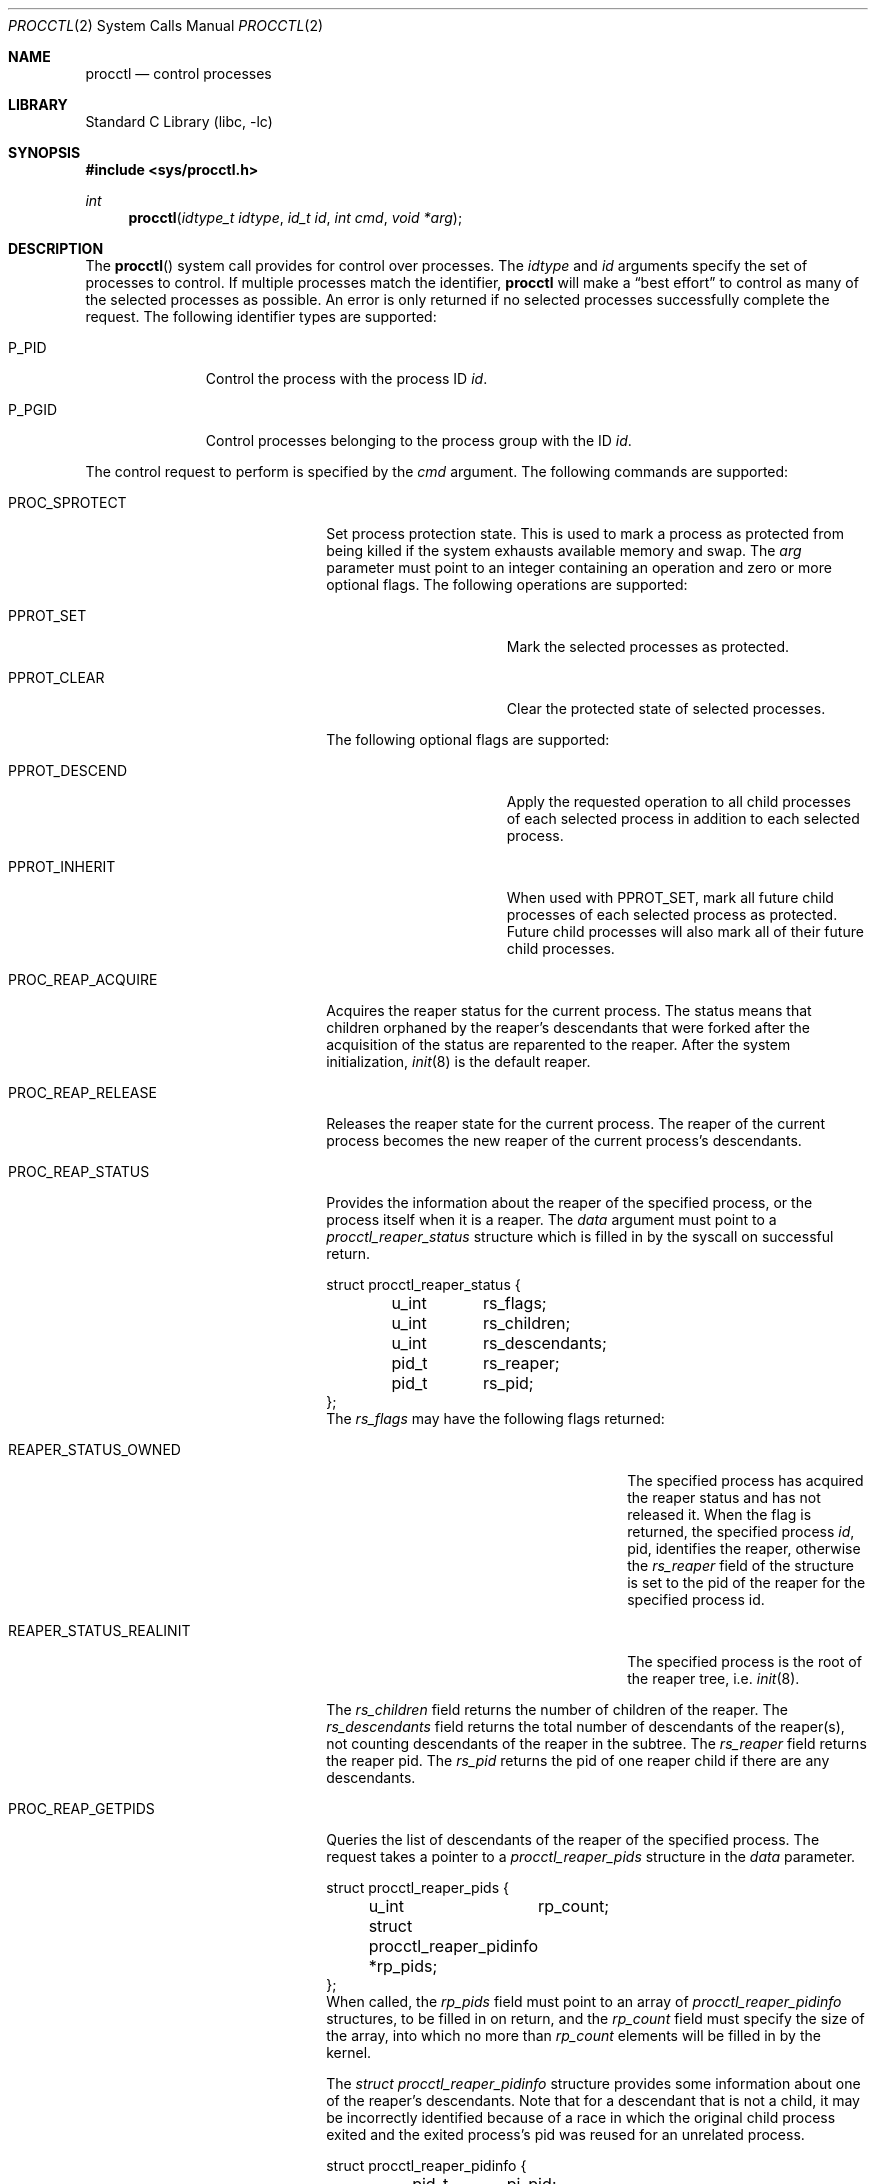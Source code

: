 .\" Copyright (c) 2013 Hudson River Trading LLC
.\" Written by: John H. Baldwin <jhb@FreeBSD.org>
.\" All rights reserved.
.\"
.\" Copyright (c) 2014 The FreeBSD Foundation
.\" Portions of this documentation were written by Konstantin Belousov
.\" under sponsorship from the FreeBSD Foundation.
.\"
.\" Redistribution and use in source and binary forms, with or without
.\" modification, are permitted provided that the following conditions
.\" are met:
.\" 1. Redistributions of source code must retain the above copyright
.\"    notice, this list of conditions and the following disclaimer.
.\" 2. Redistributions in binary form must reproduce the above copyright
.\"    notice, this list of conditions and the following disclaimer in the
.\"    documentation and/or other materials provided with the distribution.
.\"
.\" THIS SOFTWARE IS PROVIDED BY THE AUTHOR AND CONTRIBUTORS ``AS IS'' AND
.\" ANY EXPRESS OR IMPLIED WARRANTIES, INCLUDING, BUT NOT LIMITED TO, THE
.\" IMPLIED WARRANTIES OF MERCHANTABILITY AND FITNESS FOR A PARTICULAR PURPOSE
.\" ARE DISCLAIMED.  IN NO EVENT SHALL THE AUTHOR OR CONTRIBUTORS BE LIABLE
.\" FOR ANY DIRECT, INDIRECT, INCIDENTAL, SPECIAL, EXEMPLARY, OR CONSEQUENTIAL
.\" DAMAGES (INCLUDING, BUT NOT LIMITED TO, PROCUREMENT OF SUBSTITUTE GOODS
.\" OR SERVICES; LOSS OF USE, DATA, OR PROFITS; OR BUSINESS INTERRUPTION)
.\" HOWEVER CAUSED AND ON ANY THEORY OF LIABILITY, WHETHER IN CONTRACT, STRICT
.\" LIABILITY, OR TORT (INCLUDING NEGLIGENCE OR OTHERWISE) ARISING IN ANY WAY
.\" OUT OF THE USE OF THIS SOFTWARE, EVEN IF ADVISED OF THE POSSIBILITY OF
.\" SUCH DAMAGE.
.\"
.\" $FreeBSD$
.\"
.Dd December 29, 2014
.Dt PROCCTL 2
.Os
.Sh NAME
.Nm procctl
.Nd control processes
.Sh LIBRARY
.Lb libc
.Sh SYNOPSIS
.In sys/procctl.h
.Ft int
.Fn procctl "idtype_t idtype" "id_t id" "int cmd" "void *arg"
.Sh DESCRIPTION
The
.Fn procctl
system call provides for control over processes.
The
.Fa idtype
and
.Fa id
arguments specify the set of processes to control.
If multiple processes match the identifier,
.Nm
will make a
.Dq best effort
to control as many of the selected processes as possible.
An error is only returned if no selected processes successfully complete
the request.
The following identifier types are supported:
.Bl -tag -width "Dv P_PGID"
.It Dv P_PID
Control the process with the process ID
.Fa id .
.It Dv P_PGID
Control processes belonging to the process group with the ID
.Fa id .
.El
.Pp
The control request to perform is specified by the
.Fa cmd
argument.
The following commands are supported:
.Bl -tag -width "Dv PROC_REAP_GETPIDS"
.It Dv PROC_SPROTECT
Set process protection state.
This is used to mark a process as protected from being killed if the system
exhausts available memory and swap.
The
.Fa arg
parameter must point to an integer containing an operation and zero or more
optional flags.
The following operations are supported:
.Bl -tag -width "Dv PPROT_CLEAR"
.It Dv PPROT_SET
Mark the selected processes as protected.
.It Dv PPROT_CLEAR
Clear the protected state of selected processes.
.El
.Pp
The following optional flags are supported:
.Bl -tag -width "Dv PPROT_DESCE"
.It Dv PPROT_DESCEND
Apply the requested operation to all child processes of each selected process
in addition to each selected process.
.It Dv PPROT_INHERIT
When used with
.Dv PPROT_SET ,
mark all future child processes of each selected process as protected.
Future child processes will also mark all of their future child processes.
.El
.It Dv PROC_REAP_ACQUIRE
Acquires the reaper status for the current process.
The status means that children orphaned by the reaper's descendants
that were forked after the acquisition of the status are reparented to the
reaper.
After the system initialization,
.Xr init 8
is the default reaper.
.It Dv PROC_REAP_RELEASE
Releases the reaper state for the current process.
The reaper of the current process becomes the new reaper of the
current process's descendants.
.It Dv PROC_REAP_STATUS
Provides the information about the reaper of the specified process,
or the process itself when it is a reaper.
The
.Fa data
argument must point to a
.Vt procctl_reaper_status
structure which is filled in by the syscall on successful return.
.Bd -literal
struct procctl_reaper_status {
	u_int	rs_flags;
	u_int	rs_children;
	u_int	rs_descendants;
	pid_t	rs_reaper;
	pid_t	rs_pid;
};
.Ed
The
.Fa rs_flags
may have the following flags returned:
.Bl -tag -width "Dv REAPER_STATUS_REALINIT"
.It Dv REAPER_STATUS_OWNED
The specified process has acquired the reaper status and has not
released it.
When the flag is returned, the specified process
.Fa id ,
pid, identifies the reaper, otherwise the
.Fa rs_reaper
field of the structure is set to the pid of the reaper
for the specified process id.
.It Dv REAPER_STATUS_REALINIT
The specified process is the root of the reaper tree, i.e.
.Xr init 8 .
.El
.Pp
The
.Fa rs_children
field returns the number of children of the reaper.
The
.Fa rs_descendants
field returns the total number of descendants of the reaper(s),
not counting descendants of the reaper in the subtree.
The
.Fa rs_reaper
field returns the reaper pid.
The
.Fa rs_pid
returns the pid of one reaper child if there are any descendants.
.It Dv PROC_REAP_GETPIDS
Queries the list of descendants of the reaper of the specified process.
The request takes a pointer to a
.Vt procctl_reaper_pids
structure in the
.Fa data
parameter.
.Bd -literal
struct procctl_reaper_pids {
	u_int	rp_count;
	struct procctl_reaper_pidinfo *rp_pids;
};
.Ed
When called, the
.Fa rp_pids
field must point to an array of
.Vt procctl_reaper_pidinfo
structures, to be filled in on return,
and the
.Fa rp_count
field must specify the size of the array,
into which no more than
.Fa rp_count
elements will be filled in by the kernel.
.Pp
The
.Vt "struct procctl_reaper_pidinfo"
structure provides some information about one of the reaper's descendants.
Note that for a descendant that is not a child, it may be incorrectly
identified because of a race in which the original child process exited
and the exited process's pid was reused for an unrelated process.
.Bd -literal
struct procctl_reaper_pidinfo {
	pid_t	pi_pid;
	pid_t	pi_subtree;
	u_int	pi_flags;
};
.Ed
The
.Fa pi_pid
field is the process id of the descendant.
The
.Fa pi_subtree
field provides the pid of the child of the reaper, which is the (grand-)parent
of the process.
The
.Fa pi_flags
field returns the following flags, further describing the descendant:
.Bl -tag -width "Dv REAPER_PIDINFO_VALID"
.It Dv REAPER_PIDINFO_VALID
Set to indicate that the
.Vt procctl_reaper_pidinfo
structure was filled in by the kernel.
Zero-filling the
.Fa rp_pids
array and testing the
.Dv REAPER_PIDINFO_VALID
flag allows the caller to detect the end
of the returned array.
.It Dv REAPER_PIDINFO_CHILD
The
.Fa pi_pid
field identifies the direct child of the reaper.
.El
.It Dv PROC_REAP_KILL
Request to deliver a signal to some subset of the descendants of the reaper.
The
.Fa data
parameter must point to a
.Vt procctl_reaper_kill
structure, which is used both for parameters and status return.
.Bd -literal
struct procctl_reaper_kill {
	int	rk_sig;
	u_int	rk_flags;
	pid_t	rk_subtree;
	u_int	rk_killed;
	pid_t	rk_fpid;
};
.Ed
The
.Fa rk_sig
field specifies the signal to be delivered.
Zero is not a valid signal number, unlike
.Xr kill 2 .
The
.Fa rk_flags
field further directs the operation.
It is or-ed from the following flags:
.Bl -tag -width "Dv REAPER_KILL_CHILDREN"
.It Dv REAPER_KILL_CHILDREN
Deliver the specified signal only to direct children of the reaper.
.It Dv REAPER_KILL_SUBTREE
Deliver the specified signal only to descendants that were forked by
the direct child with pid specified in the
.Fa rk_subtree
field.
.El
If neither the
.Dv REAPER_KILL_CHILDREN
nor the
.Dv REAPER_KILL_SUBTREE
flags are specified, all current descendants of the reaper are signalled.
.Pp
If a signal was delivered to any process, the return value from the request
is zero.
In this case, the
.Fa rk_killed
field identifies the number of processes signalled.
The
.Fa rk_fpid
field is set to the pid of the first process for which signal
delivery failed, e.g. due to the permission problems.
If no such process exist, the
.Fa rk_fpid
field is set to -1.
.It Dv PROC_TRACE_CTL
Enable or disable tracing of the specified process(es), according to the
value of the integer argument.
Tracing includes attachment to the process using
.Xr ptrace 2
and
.Xr ktrace 2 ,
debugging sysctls,
.Xr hwpmc 4 ,
.Xr dtrace 1
and core dumping.
Possible values for the
.Fa data
argument are:
.Bl -tag -width "Dv PROC_TRACE_CTL_DISABLE_EXEC"
.It Dv PROC_TRACE_CTL_ENABLE
Enable tracing, after it was disabled by
.Dv PROC_TRACE_CTL_DISABLE .
Only allowed for self.
.It Dv PROC_TRACE_CTL_DISABLE
Disable tracing for the specified process.
Tracing is re-enabled when the process changes the executing
program with
.Xr execve 2
syscall.
A child inherits the trace settings from the parent on
.Xr fork 2 .
.It Dv PROC_TRACE_CTL_DISABLE_EXEC
Same as
.Dv PROC_TRACE_CTL_DISABLE ,
but the setting persist for the process even after
.Xr execve 2 .
.El
.It Dv PROC_TRACE_STATUS
Returns the current tracing status for the specified process in
the integer variable pointed to by
.Fa data .
If tracing is disabled,
.Fa data
is set to -1.
If tracing is enabled, but no debugger is attached by
.Xr ptrace 2
syscall,
.Fa data
is set to 0.
If a debugger is attached,
.Fa data
is set to the pid of the debugger process.
.El
.Sh NOTES
Disabling tracing on a process should not be considered a security
feature, as it is bypassable both by the kernel and privileged processes,
and via other system mechanisms.
As such, it should not be relied on to reliably protect cryptographic
keying material or other confidential data.
.Sh RETURN VALUES
If an error occurs, a value of -1 is returned and
.Va errno
is set to indicate the error.
.Sh ERRORS
The
.Fn procctl
system call
will fail if:
.Bl -tag -width Er
.It Bq Er EFAULT
The
.Fa arg
parameter points outside the process's allocated address space.
.It Bq Er EINVAL
The
.Fa cmd
argument specifies an unsupported command.
.Pp
The
.Fa idtype
argument specifies an unsupported identifier type.
.It Bq Er EPERM
The calling process does not have permission to perform the requested
operation on any of the selected processes.
.It Bq Er ESRCH
No processes matched the requested
.Fa idtype
and
.Fa id .
.It Bq Er EINVAL
An invalid operation or flag was passed in
.Fa arg
for a
.Dv PROC_SPROTECT
command.
.It Bq Er EPERM
The
.Fa idtype
argument is not equal to
.Dv P_PID ,
or
.Fa id
is not equal to the pid of the calling process, for
.Dv PROC_REAP_ACQUIRE
or
.Dv PROC_REAP_RELEASE
requests.
.It Bq Er EINVAL
Invalid or undefined flags were passed to a
.Dv PROC_REAP_KILL
request.
.It Bq Er EINVAL
An invalid or zero signal number was requested for a
.Dv PROC_REAP_KILL
request.
.It Bq Er EINVAL
The
.Dv PROC_REAP_RELEASE
request was issued by the
.Xr init 8
process.
.It Bq Er EBUSY
The
.Dv PROC_REAP_ACQUIRE
request was issued by a process that had already acquired reaper status
and has not yet released it.
.It Bq Er EBUSY
The
.Dv PROC_TRACE_CTL
request was issued for a process already being traced.
.It Bq Er EPERM
The
.Dv PROC_TRACE_CTL
request to re-enable tracing of the process (
.Dv PROC_TRACE_CTL_ENABLE ) ,
or to disable persistence of the
.Dv PROC_TRACE_CTL_DISABLE
on
.Xr execve 2
was issued for a non-current process.
.It Bq Er EINVAL
The value of the integer
.Fa data
parameter for the
.Dv PROC_TRACE_CTL
request is invalid.
.El
.Sh SEE ALSO
.Xr dtrace 1 ,
.Xr kill 2 ,
.Xr ktrace 2 ,
.Xr ptrace 2 ,
.Xr wait 2 ,
.Xr hwpmc 4 ,
.Xr init 8
.Sh HISTORY
The
.Fn procctl
function appeared in
.Fx 10.0 .
The reaper facility is based on a similar feature of Linux and
DragonflyBSD, and first appeared in
.Fx 10.2 .
